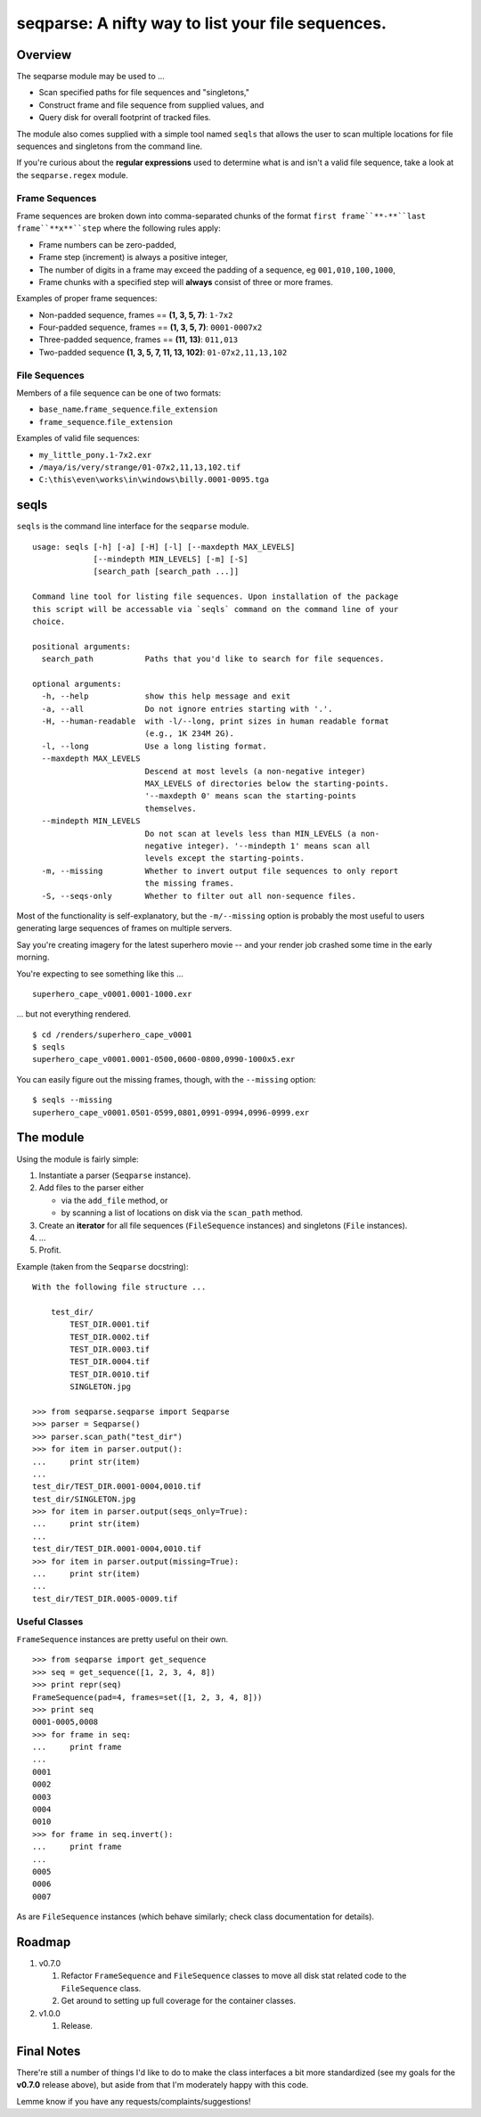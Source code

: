 ==================================================
seqparse: A nifty way to list your file sequences.
==================================================

|Build Status| |Coverage Status| |Code Health|

Overview
--------

The seqparse module may be used to ...

-  Scan specified paths for file sequences and "singletons,"
-  Construct frame and file sequence from supplied values, and
-  Query disk for overall footprint of tracked files.

The module also comes supplied with a simple tool named ``seqls`` that
allows the user to scan multiple locations for file sequences and
singletons from the command line.

If you're curious about the **regular expressions** used to determine
what is and isn't a valid file sequence, take a look at the
``seqparse.regex`` module.

Frame Sequences
~~~~~~~~~~~~~~~

Frame sequences are broken down into comma-separated chunks of the
format ``first frame``**-**``last frame``**x**``step`` where the following rules
apply:

-  Frame numbers can be zero-padded,
-  Frame step (increment) is always a positive integer,
-  The number of digits in a frame may exceed the padding of a sequence,
   eg ``001,010,100,1000``,
-  Frame chunks with a specified step will **always** consist of three
   or more frames.

Examples of proper frame sequences:

-  Non-padded sequence, frames == **(1, 3, 5, 7)**: ``1-7x2``
-  Four-padded sequence, frames == **(1, 3, 5, 7)**: ``0001-0007x2``
-  Three-padded sequence, frames == **(11, 13)**: ``011,013``
-  Two-padded sequence **(1, 3, 5, 7, 11, 13, 102)**:
   ``01-07x2,11,13,102``

File Sequences
~~~~~~~~~~~~~~

Members of a file sequence can be one of two formats:

-  ``base_name``\ **.**\ ``frame_sequence``.\ ``file_extension``
-  ``frame_sequence``.\ ``file_extension``

Examples of valid file sequences:

-  ``my_little_pony.1-7x2.exr``
-  ``/maya/is/very/strange/01-07x2,11,13,102.tif``
-  ``C:\this\even\works\in\windows\billy.0001-0095.tga``

seqls
-----

``seqls`` is the command line interface for the ``seqparse`` module.

::

    usage: seqls [-h] [-a] [-H] [-l] [--maxdepth MAX_LEVELS]
                 [--mindepth MIN_LEVELS] [-m] [-S]
                 [search_path [search_path ...]]

    Command line tool for listing file sequences. Upon installation of the package
    this script will be accessable via `seqls` command on the command line of your
    choice.

    positional arguments:
      search_path           Paths that you'd like to search for file sequences.

    optional arguments:
      -h, --help            show this help message and exit
      -a, --all             Do not ignore entries starting with '.'.
      -H, --human-readable  with -l/--long, print sizes in human readable format
                            (e.g., 1K 234M 2G).
      -l, --long            Use a long listing format.
      --maxdepth MAX_LEVELS
                            Descend at most levels (a non-negative integer)
                            MAX_LEVELS of directories below the starting-points.
                            '--maxdepth 0' means scan the starting-points
                            themselves.
      --mindepth MIN_LEVELS
                            Do not scan at levels less than MIN_LEVELS (a non-
                            negative integer). '--mindepth 1' means scan all
                            levels except the starting-points.
      -m, --missing         Whether to invert output file sequences to only report
                            the missing frames.
      -S, --seqs-only       Whether to filter out all non-sequence files.

Most of the functionality is self-explanatory, but the ``-m/--missing``
option is probably the most useful to users generating large sequences
of frames on multiple servers.

Say you're creating imagery for the latest superhero movie -- and your
render job crashed some time in the early morning.

You're expecting to see something like this ...

::

    superhero_cape_v0001.0001-1000.exr

... but not everything rendered.

::

    $ cd /renders/superhero_cape_v0001
    $ seqls
    superhero_cape_v0001.0001-0500,0600-0800,0990-1000x5.exr

You can easily figure out the missing frames, though, with the
``--missing`` option:

::

    $ seqls --missing
    superhero_cape_v0001.0501-0599,0801,0991-0994,0996-0999.exr

The module
----------

Using the module is fairly simple:

1. Instantiate a parser (``Seqparse`` instance).
2. Add files to the parser either

   -  via the ``add_file`` method, or
   -  by scanning a list of locations on disk via the ``scan_path``
      method.

3. Create an **iterator** for all file sequences (``FileSequence``
   instances) and singletons (``File`` instances).
4. ...
5. Profit.

Example (taken from the ``Seqparse`` docstring):

::

    With the following file structure ...

        test_dir/
            TEST_DIR.0001.tif
            TEST_DIR.0002.tif
            TEST_DIR.0003.tif
            TEST_DIR.0004.tif
            TEST_DIR.0010.tif
            SINGLETON.jpg

    >>> from seqparse.seqparse import Seqparse
    >>> parser = Seqparse()
    >>> parser.scan_path("test_dir")
    >>> for item in parser.output():
    ...     print str(item)
    ...
    test_dir/TEST_DIR.0001-0004,0010.tif
    test_dir/SINGLETON.jpg
    >>> for item in parser.output(seqs_only=True):
    ...     print str(item)
    ...
    test_dir/TEST_DIR.0001-0004,0010.tif
    >>> for item in parser.output(missing=True):
    ...     print str(item)
    ...
    test_dir/TEST_DIR.0005-0009.tif

Useful Classes
~~~~~~~~~~~~~~

``FrameSequence`` instances are pretty useful on their own.

::

    >>> from seqparse import get_sequence
    >>> seq = get_sequence([1, 2, 3, 4, 8])
    >>> print repr(seq)
    FrameSequence(pad=4, frames=set([1, 2, 3, 4, 8]))
    >>> print seq
    0001-0005,0008
    >>> for frame in seq:
    ...     print frame
    ...
    0001
    0002
    0003
    0004
    0010
    >>> for frame in seq.invert():
    ...     print frame
    ...
    0005
    0006
    0007

As are ``FileSequence`` instances (which behave similarly; check class
documentation for details).

Roadmap
-------

1. v0.7.0

   1. Refactor ``FrameSequence`` and ``FileSequence`` classes to move
      all disk stat related code to the ``FileSequence`` class.
   2. Get around to setting up full coverage for the container classes.

2. v1.0.0

   1. Release.

Final Notes
-----------

There're still a number of things I'd like to do to make the class
interfaces a bit more standardized (see my goals for the **v0.7.0**
release above), but aside from that I'm moderately happy with this code.

Lemme know if you have any requests/complaints/suggestions!

.. |Build Status| image:: https://travis-ci.org/hoafaloaf/seqparse.svg?branch=master
   :target: https://travis-ci.org/hoafaloaf/seqparse
.. |Coverage Status| image:: https://coveralls.io/repos/github/hoafaloaf/seqparse/badge.svg
   :target: https://coveralls.io/github/hoafaloaf/seqparse
.. |Code Health| image:: https://landscape.io/github/hoafaloaf/seqparse/develop/landscape.svg?style=flat
   :target: https://landscape.io/github/hoafaloaf/seqparse

